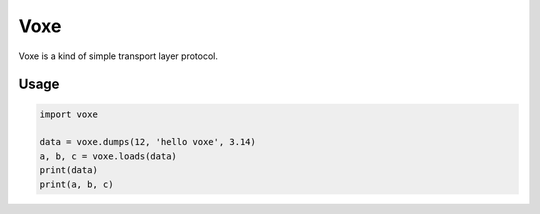 Voxe
=================================

Voxe is a kind of simple transport layer protocol.

Usage
------------

.. code:: python

    import voxe

    data = voxe.dumps(12, 'hello voxe', 3.14)
    a, b, c = voxe.loads(data)
    print(data)
    print(a, b, c)

